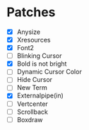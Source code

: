 * Patches
- [X] Anysize
- [X] Xresources
- [X] Font2
- [ ] Blinking Cursor
- [X] Bold is not bright
- [ ] Dynamic Cursor Color
- [ ] Hide Cursor
- [ ] New Term
- [X] Externalpipe(in)
- [ ] Vertcenter
- [ ] Scrollback
- [ ] Boxdraw
